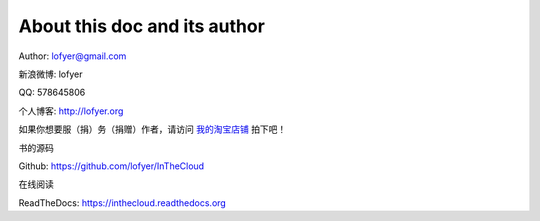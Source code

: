 ==============================
About this doc and its author
==============================

Author: lofyer@gmail.com

新浪微博: lofyer

QQ: 578645806

个人博客: http://lofyer.org

如果你想要服（捐）务（捐赠）作者，请访问 `我的淘宝店铺 <https://shop106962852.taobao.com>`_ 拍下吧！

书的源码

Github: https://github.com/lofyer/InTheCloud

在线阅读

ReadTheDocs: https://inthecloud.readthedocs.org

.. raw:: html

    <embed>
    <p>这是一本云计算入门手册，内容比较简单但是又复杂，<strong>可当作学习参考map</strong>。</p>
    <p>内容主要涵盖：<em>oVirt</em>，<em>Glusterfs</em>，<em>Hadoop</em>，<em>OpenStack</em>，<em>家居云</em>，以及各种可以<em>折腾的小东西</em>。当然，如果你有什么好的意见或者建议可以<a name="click-issue" href="https://github.com/lofyer/InTheCloud/issues">新建issue</a>，或者在<a name="v2ex" href="http://www.v2ex.com/t/123647">v2ex</a>上留言，再或者去<a name="blog" href="http://blog.lofyer.org/workshop">Lofyer's Archive</a>留言，或者干脆<a name="email" href="mailto:lofyer@gmail.com">发邮件</a>给我。</p>
    <a rel="license" href="http://creativecommons.org/licenses/by/4.0/"><img alt="Creative Commons License" style="border-width:0" src="https://i.creativecommons.org/l/by/4.0/88x31.png" /></a><br /><span xmlns:dct="http://purl.org/dc/terms/" property="dct:title">InTheCloud</span> is licensed under a <a rel="license" href="http://creativecommons.org/licenses/by/4.0/">Creative Commons Attribution 4.0 International License</a>.
    </embed>
